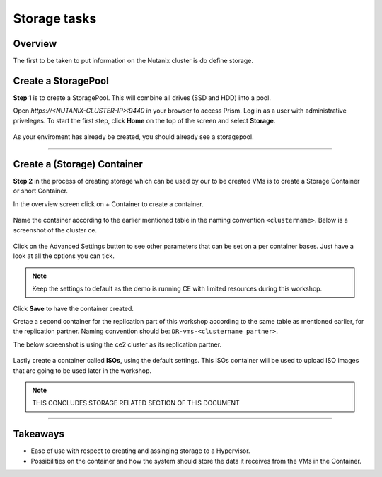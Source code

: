 
.. _storagebasic:

-------------
Storage tasks
-------------

Overview
++++++++

The first to be taken to put information on the Nutanix cluster is do define storage.

Create a StoragePool
++++++++++++++++++++

**Step 1** is to create a StoragePool. This will combine all drives (SSD and HDD) into a pool.

Open *https://<NUTANIX-CLUSTER-IP>:9440* in your browser to access Prism. Log in as a user with administrative priveleges.
To start the first step, click **Home** on the top of the screen and select **Storage**.

.. figure:: images/1.png

As your enviroment has already be created, you should already see a storagepool.

.. figure:: images/2.png

-----------------------------------------------------

Create a (Storage) Container
++++++++++++++++++++++++++++

**Step 2** in the process of creating storage which can be used by our to be created VMs is to create a Storage Container or short Container.

In the overview screen click on + Container to create a container.

.. figure:: images/3.png

Name the container according to the earlier mentioned table in the naming convention ``<clustername>``. Below is a screenshot of the cluster ce.

.. figure:: images/4.png

Click on the Advanced Settings button to see other parameters that can be set on a per container bases. Just have a look at all the options you can tick.

.. note:: Keep the settings to default as the demo is running CE with limited resources during this workshop.

.. figure:: images/5.png

.. figure:: images/6.png

Click **Save** to have the container created.

Cretae a second container for the replication part of this workshop according to the same table as mentioned earlier, for the replication partner.
Naming convention should be: ``DR-vms-<clustername partner>``.

The below screenshot is using the ce2 cluster as its replication partner.

.. figure:: images/6-a.png

Lastly create a container called **ISOs**, using the default settings. This ISOs container will be used to upload ISO images that are going to be used later in the workshop.

.. note:: THIS CONCLUDES STORAGE RELATED SECTION OF THIS DOCUMENT

-----------------------------------------------------

Takeaways
+++++++++

- Ease of use with respect to creating and assinging storage to a Hypervisor.
- Possibilities on the container and how the system should store the data it receives from the VMs in the Container.
